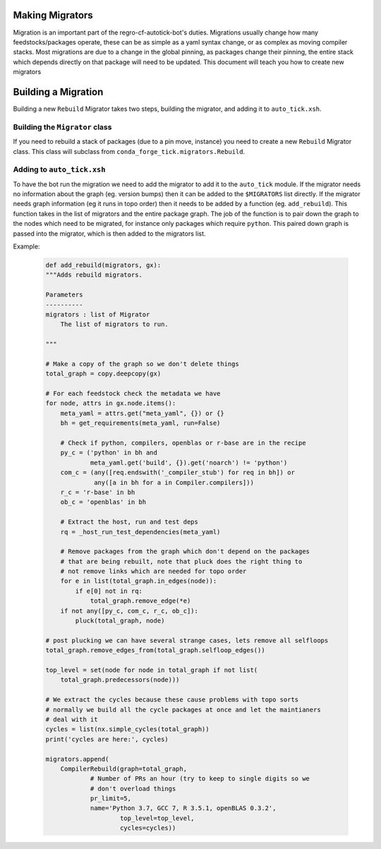 Making Migrators
================
Migration is an important part of the regro-cf-autotick-bot's duties.
Migrations usually change how many feedstocks/packages operate, these can be
as simple as a yaml syntax change, or as complex as moving compiler stacks.
Most migrations are due to a change in the global pinning, as packages change
their pinning, the entire stack which depends directly on that package will
need to be updated.
This document will teach you how to create new migrators


Building a Migration
===========================
Building a new ``Rebuild`` Migrator takes two steps, building the migrator,
and adding it to ``auto_tick.xsh``.


Building the ``Migrator`` class
-------------------------------
If you need to rebuild a stack of packages (due to a pin move, instance)
you need to create a new ``Rebuild`` Migrator class.
This class will subclass from ``conda_forge_tick.migrators.Rebuild``.

Adding to ``auto_tick.xsh``
---------------------------
To have the bot run the migration we need to add the migrator to add it to the
``auto_tick`` module.
If the migrator needs no information about the graph (eg. version bumps) then
it can be added to the ``$MIGRATORS`` list directly.
If the migrator needs graph information (eg it runs in topo order) then it
needs to be added by a function (eg. ``add_rebuild``).
This function takes in the list of migrators and the entire package graph.
The job of the function is to pair down the graph to the nodes which need
to be migrated, for instance only packages which require ``python``.
This paired down graph is passed into the migrator, which is then added
to the migrators list.

Example:

  .. code-block:: xonsh

    def add_rebuild(migrators, gx):
    """Adds rebuild migrators.

    Parameters
    ----------
    migrators : list of Migrator
        The list of migrators to run.

    """

    # Make a copy of the graph so we don't delete things
    total_graph = copy.deepcopy(gx)

    # For each feedstock check the metadata we have
    for node, attrs in gx.node.items():
        meta_yaml = attrs.get("meta_yaml", {}) or {}
        bh = get_requirements(meta_yaml, run=False)

        # Check if python, compilers, openblas or r-base are in the recipe
        py_c = ('python' in bh and
                meta_yaml.get('build', {}).get('noarch') != 'python')
        com_c = (any([req.endswith('_compiler_stub') for req in bh]) or
                 any([a in bh for a in Compiler.compilers]))
        r_c = 'r-base' in bh
        ob_c = 'openblas' in bh

        # Extract the host, run and test deps
        rq = _host_run_test_dependencies(meta_yaml)

        # Remove packages from the graph which don't depend on the packages
        # that are being rebuilt, note that pluck does the right thing to
        # not remove links which are needed for topo order
        for e in list(total_graph.in_edges(node)):
            if e[0] not in rq:
                total_graph.remove_edge(*e)
        if not any([py_c, com_c, r_c, ob_c]):
            pluck(total_graph, node)

    # post plucking we can have several strange cases, lets remove all selfloops
    total_graph.remove_edges_from(total_graph.selfloop_edges())

    top_level = set(node for node in total_graph if not list(
        total_graph.predecessors(node)))

    # We extract the cycles because these cause problems with topo sorts
    # normally we build all the cycle packages at once and let the maintianers
    # deal with it
    cycles = list(nx.simple_cycles(total_graph))
    print('cycles are here:', cycles)

    migrators.append(
        CompilerRebuild(graph=total_graph,
                # Number of PRs an hour (try to keep to single digits so we
                # don't overload things
                pr_limit=5,
                name='Python 3.7, GCC 7, R 3.5.1, openBLAS 0.3.2',
                        top_level=top_level,
                        cycles=cycles))


